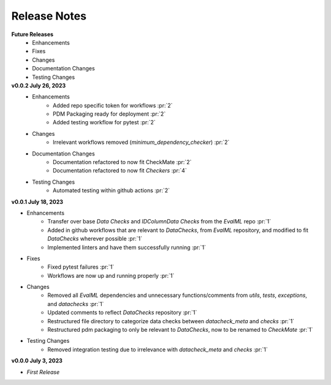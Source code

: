 Release Notes
-------------
**Future Releases**
    * Enhancements
    * Fixes
    * Changes
    * Documentation Changes
    * Testing Changes


**v0.0.2 July 26, 2023**
    * Enhancements
        * Added repo specific token for workflows :pr:`2`
        * PDM Packaging ready for deployment :pr:`2`
        * Added testing workflow for pytest :pr:`2`
    * Changes
        * Irrelevant workflows removed (`minimum_dependency_checker`) :pr:`2`
    * Documentation Changes
        * Documentation refactored to now fit CheckMate :pr:`2`
        * Documentation refactored to now fit `Checkers` :pr:`4`
    * Testing Changes
        * Automated testing within github actions :pr:`2`

**v0.0.1 July 18, 2023**

* Enhancements
    * Transfer over base `Data Checks` and `IDColumnData Checks` from the `EvalML` repo :pr:`1`
    * Added in github workflows that are relevant to `DataChecks`, from `EvalML` repository, and modified to fit `DataChecks` wherever possible :pr:`1`
    * Implemented linters and have them successfully running :pr:`1`
* Fixes
    * Fixed pytest failures :pr:`1`
    * Workflows are now up and running properly :pr:`1`
* Changes
    * Removed all `EvalML` dependencies and unnecessary functions/comments from `utils`, `tests`, `exceptions`, and `datachecks` :pr:`1`
    * Updated comments to reflect `DataChecks` repository :pr:`1`
    * Restructured file directory to categorize data checks between `datacheck_meta` and `checks` :pr:`1`
    * Restructured pdm packaging to only be relevant to `DataChecks`, now to be renamed to `CheckMate` :pr:`1`
* Testing Changes
    * Removed integration testing due to irrelevance with `datacheck_meta` and `checks` :pr:`1`

**v0.0.0 July 3, 2023**

* *First Release*
